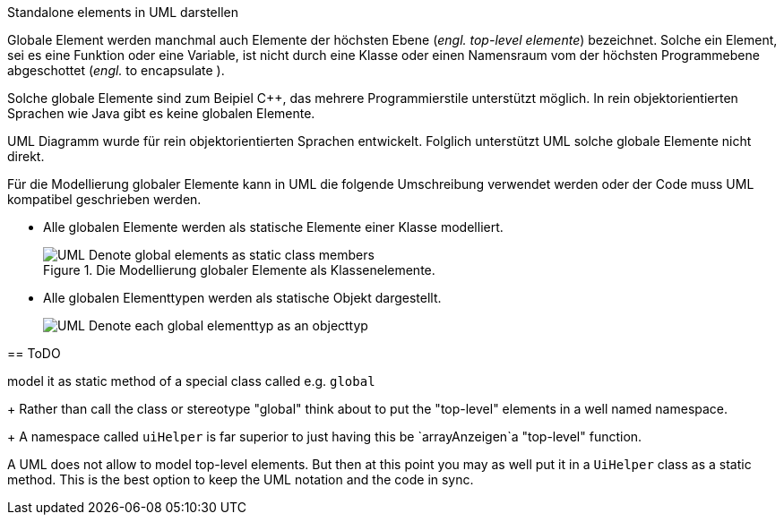 .Standalone elements in UML darstellen
*****

Globale Element werden manchmal auch Elemente der höchsten Ebene
(_engl._ _top-level elemente_) bezeichnet.
Solche ein Element, sei es eine Funktion oder eine Variable,
ist nicht durch eine Klasse oder einen Namensraum vom der höchsten
Programmebene abgeschottet (_engl._ to encapsulate ).

Solche globale Elemente sind zum Beipiel {cpp},
das mehrere Programmierstile unterstützt möglich.
In rein objektorientierten Sprachen wie Java
gibt es keine globalen Elemente.

UML Diagramm wurde für rein objektorientierten Sprachen entwickelt.
Folglich unterstützt UML solche globale Elemente nicht direkt.

Für die Modellierung globaler Elemente kann in UML  die
folgende Umschreibung verwendet werden
oder der Code muss UML kompatibel geschrieben werden.


* Alle globalen Elemente werden als statische Elemente einer Klasse modelliert.
+
.Die Modellierung globaler Elemente als Klassenelemente.
image::../../uml/generated/UML__Denote_global_elements_as_static_class_members.png[]


* Alle globalen Elementtypen werden als statische Objekt dargestellt.
+
image::../../uml/generated/UML__Denote_each_global_elementtyp_as_an_objecttyp.png[]



== ToDO


model it as static method of a special class called e.g. `global`
+
Rather than call the class or stereotype "global"
think about to put the "top-level" elements
in a well named namespace.
+
A namespace called `uiHelper` is far superior to just
having this be `arrayAnzeigen`a "top-level" function.

A UML does not allow to model top-level elements.
But then at this point you may as well put
it in a `UiHelper` class as a static method.
This is the best option to keep the UML notation and the code in sync.
*****

